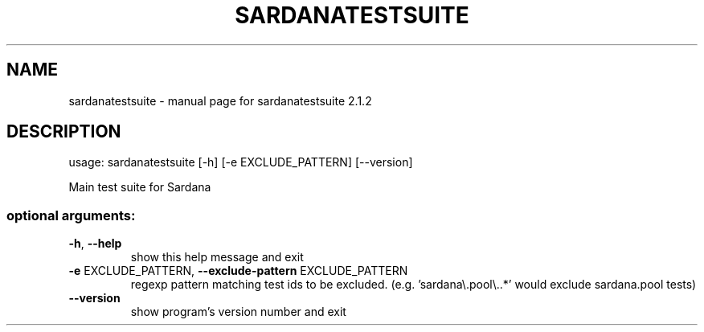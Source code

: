 .\" DO NOT MODIFY THIS FILE!  It was generated by help2man 1.43.3.
.TH SARDANATESTSUITE "1" "December 2016" "sardanatestsuite 2.1.2" "User Commands"
.SH NAME
sardanatestsuite \- manual page for sardanatestsuite 2.1.2
.SH DESCRIPTION
usage: sardanatestsuite [\-h] [\-e EXCLUDE_PATTERN] [\-\-version]
.PP
Main test suite for Sardana
.SS "optional arguments:"
.TP
\fB\-h\fR, \fB\-\-help\fR
show this help message and exit
.TP
\fB\-e\fR EXCLUDE_PATTERN, \fB\-\-exclude\-pattern\fR EXCLUDE_PATTERN
regexp pattern matching test ids to be excluded. (e.g.
\&'sardana\e.pool\e..*' would exclude sardana.pool tests)
.TP
\fB\-\-version\fR
show program's version number and exit
